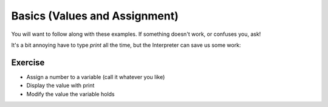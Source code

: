 Basics (Values and Assignment)
==============================

You will want to follow along with these examples.
If something doesn't work, or confuses you, ask!

.. doctest::

    >>> 5.0
    5.0
    >>> count = 5.0 # Huh, nothing was printed?
    >>> print count
    5.0

It's a bit annoying have to type `print` all the time,
but the Interpreter can save us some work:
    
.. doctest::

    >>> count
    5.0
    >>> count = count + 3.0
    >>> count
    8.0
    >>> count + count
    16.0

Exercise
--------

* Assign a number to a variable (call it whatever you like)
* Display the value with print 
* Modify the value the variable holds
    
